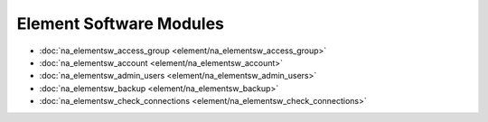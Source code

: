 ==================================
Element Software Modules
==================================

* :doc:`na_elementsw_access_group <element/na_elementsw_access_group>`
* :doc:`na_elementsw_account <element/na_elementsw_account>`
* :doc:`na_elementsw_admin_users <element/na_elementsw_admin_users>`
* :doc:`na_elementsw_backup <element/na_elementsw_backup>`
* :doc:`na_elementsw_check_connections <element/na_elementsw_check_connections>`
